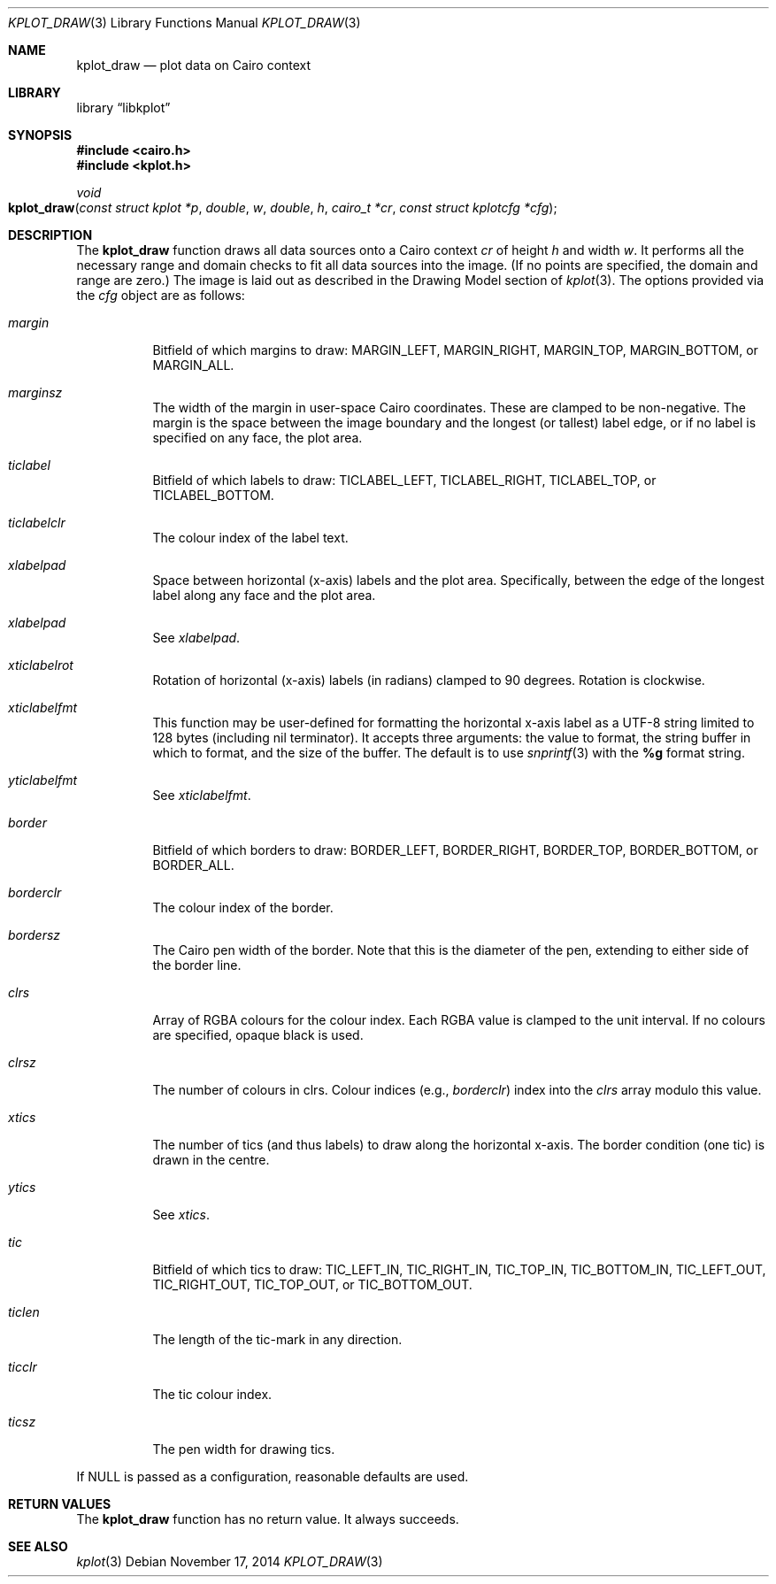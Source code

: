 .Dd $Mdocdate: November 17 2014 $
.Dt KPLOT_DRAW 3
.Os
.Sh NAME
.Nm kplot_draw
.Nd plot data on Cairo context
.Sh LIBRARY
.Lb libkplot
.Sh SYNOPSIS
.In cairo.h
.In kplot.h
.Ft void
.Fo kplot_draw
.Fa "const struct kplot *p"
.Fa double w
.Fa double h
.Fa "cairo_t *cr"
.Fa "const struct kplotcfg *cfg"
.Fc
.Sh DESCRIPTION
The
.Nm
function draws all data sources onto a Cairo context
.Fa cr
of height
.Fa h
and width
.Fa w .
It performs all the necessary range and domain checks to fit all data
sources into the image.
.Pq If no points are specified, the domain and range are zero.
The image is laid out as described in the Drawing Model section of
.Xr kplot 3 .
The options provided via the
.Fa cfg
object are as follows:
.Bl -tag -width Ds
.It Va margin
Bitfield of which margins to draw:
.Dv MARGIN_LEFT ,
.Dv MARGIN_RIGHT ,
.Dv MARGIN_TOP ,
.Dv MARGIN_BOTTOM ,
or
.Dv MARGIN_ALL .
.It Va marginsz
The width of the margin in user-space Cairo coordinates.
These are clamped to be non-negative.
The margin is the space between the image boundary and the longest (or
tallest) label edge, or if no label is specified on any face, the plot
area.
.It Va ticlabel
Bitfield of which labels to draw:
.Dv TICLABEL_LEFT ,
.Dv TICLABEL_RIGHT ,
.Dv TICLABEL_TOP ,
or
.Dv TICLABEL_BOTTOM.
.It Va ticlabelclr
The colour index of the label text.
.It Va xlabelpad
Space between horizontal (x-axis) labels and the plot area.
Specifically, between the edge of the longest label along any face and
the plot area.
.It Va xlabelpad
See
.Va xlabelpad .
.It Va xticlabelrot
Rotation of horizontal (x-axis) labels (in radians) clamped to 90 degrees.
Rotation is clockwise.
.It Va xticlabelfmt
This function may be user-defined for formatting the horizontal x-axis
label as a UTF-8 string limited to 128 bytes (including nil terminator).
It accepts three arguments: the value to format, the string buffer in
which to format, and the size of the buffer.
The default is to use
.Xr snprintf 3
with the
.Li %g
format string.
.It Va yticlabelfmt
See
.Va xticlabelfmt .
.It Va border
Bitfield of which borders to draw:
.Dv BORDER_LEFT ,
.Dv BORDER_RIGHT ,
.Dv BORDER_TOP ,
.Dv BORDER_BOTTOM ,
or
.Dv BORDER_ALL .
.It Va borderclr
The colour index of the border.
.It Va bordersz
The Cairo pen width of the border.
Note that this is the diameter of the pen, extending to either side of
the border line.
.It Va clrs
Array of RGBA colours for the colour index.
Each RGBA value is clamped to the unit interval.
If no colours are specified, opaque black is used.
.It Va clrsz
The number of colours in clrs.
Colour indices (e.g.,
.Va borderclr )
index into the
.Va clrs
array modulo this value.
.It Va xtics
The number of tics (and thus labels) to draw along the horizontal
x-axis.
The border condition (one tic) is drawn in the centre.
.It Va ytics
See
.Va xtics .
.It Va tic
Bitfield of which tics to draw:
.Dv TIC_LEFT_IN ,
.Dv TIC_RIGHT_IN ,
.Dv TIC_TOP_IN ,
.Dv TIC_BOTTOM_IN ,
.Dv TIC_LEFT_OUT ,
.Dv TIC_RIGHT_OUT ,
.Dv TIC_TOP_OUT ,
or
.Dv TIC_BOTTOM_OUT .
.It Va ticlen
The length of the tic-mark in any direction.
.It Va ticclr
The tic colour index.
.It Va ticsz
The pen width for drawing tics.
.El
.Pp
If
.Dv NULL
is passed as a configuration, reasonable defaults are used.
.Sh RETURN VALUES
The
.Nm
function has no return value.
It always succeeds.
.\" .Sh ENVIRONMENT
.\" For sections 1, 6, 7, and 8 only.
.\" .Sh FILES
.\" .Sh EXIT STATUS
.\" For sections 1, 6, and 8 only.
.\" .Sh EXAMPLES
.\" .Sh DIAGNOSTICS
.\" For sections 1, 4, 6, 7, 8, and 9 printf/stderr messages only.
.\" .Sh ERRORS
.\" For sections 2, 3, 4, and 9 errno settings only.
.Sh SEE ALSO
.Xr kplot 3
.\" .Sh STANDARDS
.\" .Sh HISTORY
.\" .Sh AUTHORS
.\" .Sh CAVEATS
.\" .Sh BUGS
.\" .Sh SECURITY CONSIDERATIONS
.\" Not used in OpenBSD.
